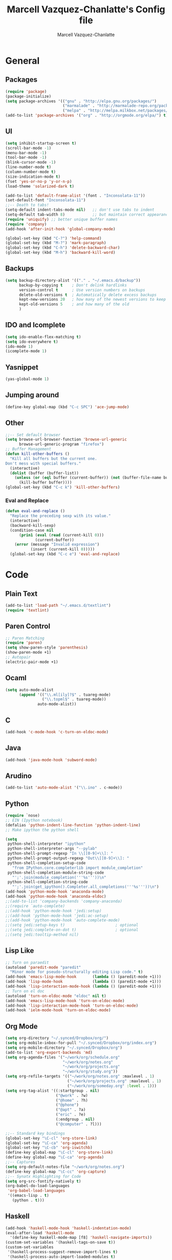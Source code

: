 #+TITLE:     Marcell Vazquez-Chanlatte's Config file
#+AUTHOR:    Marcell Vazquez-Chanlatte
#+EMAIL:     mvc@linux.com
#+DESCRIPTION:
#+KEYWORDS:
#+LANGUAGE:  en
#+OPTIONS:   H:4 num:t toc:4 \n:nil @:t ::t |:t ^:t -:t f:t *:t <:t
#+OPTIONS:   TeX:t LaTeX:t skip:nil d:nil todo:t pri:nil tags:not-in-toc
#+INFOJS_OPT: view:nil toc:nil ltoc:t mouse:underline buttons:0 path:http://orgmode.org/org-info.js
#+EXPORT_SELECT_TAGS: export
#+EXPORT_EXCLUDE_TAGS: noexport
#+LINK_UP:   
#+LINK_HOME: 
#+XSLT:
* General
** Packages
   #+BEGIN_SRC emacs-lisp  :export code
       (require 'package)
       (package-initialize)
       (setq package-archives '(("gnu" . "http://elpa.gnu.org/packages/")
                                ("marmalade" . "http://marmalade-repo.org/packages/")
                                ("melpa" . "http://melpa.milkbox.net/packages/")))
       (add-to-list 'package-archives '("org" . "http://orgmode.org/elpa/") t)

   #+END_SRC
** UI
   #+BEGIN_SRC emacs-lisp 
     (setq inhibit-startup-screen t)
     (scroll-bar-mode -1)
     (menu-bar-mode -1)
     (tool-bar-mode -1)
     (blink-cursor-mode -1)
     (line-number-mode t)
     (column-number-mode t)
     (size-indication-mode t)
     (fset 'yes-or-no-p 'y-or-n-p)
     (load-theme 'solarized-dark t)

     (add-to-list 'default-frame-alist '(font . "Inconsolata-11"))
     (set-default-font "Inconsolata-11")
     ;;-- Death to tabs!
     (setq-default indent-tabs-mode nil)   ;; don't use tabs to indent
     (setq-default tab-width 8)            ;; but maintain correct appearance
     (require 'uniquify) ;; better unique buffer names
     (require 'company)
     (add-hook 'after-init-hook 'global-company-mode)

     (global-set-key (kbd "C-?") 'help-command)
     (global-set-key (kbd "M-?") 'mark-paragraph)
     (global-set-key (kbd "C-h") 'delete-backward-char)
     (global-set-key (kbd "M-h") 'backward-kill-word)
   #+END_SRC
** Backups
   #+BEGIN_SRC emacs-lisp
   (setq backup-directory-alist '(("." . "~/.emacs.d/backup"))
         backup-by-copying t    ; Don't delink hardlinks
         version-control t      ; Use version numbers on backups
         delete-old-versions t  ; Automatically delete excess backups
         kept-new-versions 20   ; how many of the newest versions to keep
         kept-old-versions 5    ; and how many of the old
         )
   #+END_SRC
** IDO and Icomplete
   #+BEGIN_SRC emacs-lisp 
     (setq ido-enable-flex-matching t)
     (setq ido-everywhere t)
     (ido-mode 1)
     (icomplete-mode 1)
   #+END_SRC
** Yasnippet
   #+BEGIN_SRC emacs-lisp 
     (yas-global-mode 1)
   #+END_SRC
** Jumping around
#+BEGIN_SRC emacs-lisp 
  (define-key global-map (kbd "C-c SPC") 'ace-jump-mode)
#+END_SRC
** Other
#+BEGIN_SRC emacs-lisp 
  ;;-- Set default browser
  (setq browse-url-browser-function 'browse-url-generic
        browse-url-generic-program "firefox")
  ;; Buffer Management
  (defun kill-other-buffers ()
    "Kill all buffers but the current one.
  Don't mess with special buffers."
    (interactive)
    (dolist (buffer (buffer-list))
      (unless (or (eql buffer (current-buffer)) (not (buffer-file-name buffer)))
        (kill-buffer buffer))))
  (global-set-key (kbd "C-c k") 'kill-other-buffers)
#+END_SRC
*** Eval and Replace
    #+BEGIN_SRC emacs-lisp
      (defun eval-and-replace ()                     
        "Replace the preceding sexp with its value." 
        (interactive)                                
        (backward-kill-sexp)                         
        (condition-case nil                          
            (prin1 (eval (read (current-kill 0)))    
                   (current-buffer))                 
          (error (message "Invalid expression")      
                 (insert (current-kill 0)))))
        (global-set-key (kbd "C-c e") 'eval-and-replace)
    #+END_SRC
* Code
** Plain Text
#+BEGIN_SRC emacs-lisp
  (add-to-list 'load-path "~/.emacs.d/textlint")
  (require 'textlint)
#+END_SRC
** Paren Control
  #+BEGIN_SRC emacs-lisp 
    ;; Paren Matching
    (require 'paren)
    (setq show-paren-style 'parenthesis)
    (show-paren-mode +1)
    ;; Autopair
    (electric-pair-mode +1)  
  #+END_SRC
   
** Ocaml
#+BEGIN_SRC emacs-lisp 
  (setq auto-mode-alist
        (append '(("\\.ml[ily]?$" . tuareg-mode)
                  ("\\.topml$" . tuareg-mode))
                auto-mode-alist))
#+END_SRC
** C
#+BEGIN_SRC emacs-lisp 
  (add-hook 'c-mode-hook 'c-turn-on-eldoc-mode)
#+END_SRC
** Java
   #+BEGIN_SRC emacs-lisp
     (add-hook 'java-mode-hook 'subword-mode)
   #+END_SRC
** Arudino
   #+BEGIN_SRC emacs-lisp 
   (add-to-list 'auto-mode-alist '("\\.ino" . c-mode))
   #+END_SRC
** Python
   #+BEGIN_SRC emacs-lisp 
     (require `nose)
     ;; EIN (Ipython notebook)
     (defalias 'python-indent-line-function 'python-indent-line)
     ;; Make ipython the python shell

     (setq
      python-shell-interpreter "ipython"
      python-shell-interpreter-args "--pylab"
      python-shell-prompt-regexp "In \\[[0-9]+\\]: "
      python-shell-prompt-output-regexp "Out\\[[0-9]+\\]: "
      python-shell-completion-setup-code
        "from IPython.core.completerlib import module_completion"
      python-shell-completion-module-string-code
        "';'.join(module_completion('''%s'''))\n"
      python-shell-completion-string-code
        "';'.join(get_ipython().Completer.all_completions('''%s'''))\n")
     (add-hook 'python-mode-hook 'anaconda-mode)
     (add-hook 'python-mode-hook 'anaconda-eldoc)
     ;;(add-to-list 'company-backends 'company-anaconda)
     ;;(require `auto-complete)
     ;;(add-hook 'python-mode-hook 'jedi:setup)
     ;;(add-hook 'python-mode-hook 'jedi:ac-setup)
     ;;(add-hook 'python-mode-hook 'auto-complete-mode)
     ;;(setq jedi:setup-keys t)                      ; optional
     ;;(setq jedi:complete-on-dot t)                 ; optional
     ;;(setq jedi:tooltip-method nil)
   #+END_SRC
** Lisp Like
#+BEGIN_SRC emacs-lisp 
  ;; Turn on paraedit
  (autoload 'paredit-mode "paredit"
    "Minor mode for pseudo-structurally editing Lisp code." t)
  (add-hook 'emacs-lisp-mode-hook       (lambda () (paredit-mode +1)))
  (add-hook 'lisp-mode-hook             (lambda () (paredit-mode +1)))
  (add-hook 'lisp-interaction-mode-hook (lambda () (paredit-mode +1)))
  ;; Turn on el doc
  (autoload 'turn-on-eldoc-mode "eldoc" nil t)
  (add-hook 'emacs-lisp-mode-hook 'turn-on-eldoc-mode)
  (add-hook 'lisp-interaction-mode-hook 'turn-on-eldoc-mode)
  (add-hook 'ielm-mode-hook 'turn-on-eldoc-mode)
#+END_SRC
** Org Mode
   #+BEGIN_SRC emacs-lisp
     (setq org-directory "~/.synced/Dropbox/org/")
     (setq org-mobile-inbox-for-pull "~/.synced/Dropbox/org/index.org")
     (setq org-mobile-directory "~/.synced/Dropbox/org")
     (add-to-list 'org-export-backends 'md)
     (setq org-agenda-files '("~/work/org/schedule.org"
                              "~/work/org/notes.org"
                              "~/work/org/projects.org"
                              "~/work/org/study.org"))
     (setq org-refile-targets '(("~/work/org/notes.org" :maxlevel . 1)
                                ("~/work/org/projects.org" :maxlevel . 1)
                                ("~/work/org/someday.org" :level . 1)))
     (setq org-tag-alist '((:startgroup . nil)
                           ("@work" . ?w)
                           ("@home" . ?h)
                           ("@phone")
                           ("@apt" . ?a)
                           ("eric" . ?e)
                           (:endgroup . nil)
                           ("@computer" . ?l)))
     
     ;;-- Standard key bindings
     (global-set-key "\C-cl" 'org-store-link)
     (global-set-key "\C-ca" 'org-agenda)
     (global-set-key "\C-cb" 'org-iswitchb)
     (define-key global-map "\C-cl" 'org-store-link)
     (define-key global-map "\C-ca" 'org-agenda)
     ;;-- Captures
     (setq org-default-notes-file "~/work/org/notes.org")
     (define-key global-map "\C-cc" 'org-capture)
     ;;-- Synatx Highlighting for Code
     (setq org-src-fontify-natively t)
     (org-babel-do-load-languages
      'org-babel-load-languages
      '((emacs-lisp . t)
        (python . t)))
   #+END_SRC
** Haskell
   #+BEGIN_SRC emacs-lisp
     (add-hook 'haskell-mode-hook 'haskell-indentation-mode)
     (eval-after-load 'haskell-mode
       '(define-key haskell-mode-map [f8] 'haskell-navigate-imports))
     (custom-set-variables '(haskell-tags-on-save t))
     (custom-set-variables
      '(haskell-process-suggest-remove-import-lines t)
      '(haskell-process-auto-import-loaded-modules t)
      '(haskell-process-log t))
     ;;(eval-after-load 'haskell-mode '(progn
     ;;                                  (define-key haskell-mode-map (kbd "C-c C-l") 'haskell-process-load-or-reload)
     ;;                                  (define-key haskell-mode-map (kbd "C-`") 'haskell-interactive-bring)
     ;;                                  (define-key haskell-mode-map (kbd "C-c C-n C-t") 'haskell-process-do-type)
     ;;                                  (define-key haskell-mode-map (kbd "C-c C-n C-i") 'haskell-process-do-info)
     ;;                                  (define-key haskell-mode-map (kbd "C-c C-n C-c") 'haskell-process-cabal-build)
     ;;                                  (define-key haskell-mode-map (kbd "C-c C-n c") 'haskell-process-cabal)
     ;;                                  (define-key haskell-mode-map (kbd "SPC") 'haskell-mode-contextual-space)))
     ;;(eval-after-load 'haskell-cabal '(progn
     ;;                                   (define-key haskell-cabal-mode-map (kbd "C-`") 'haskell-interactive-bring)
     ;;                                   (define-key haskell-cabal-mode-map (kbd "C-c C-k") 'haskell-interactive-ode-clear)
     ;;                                   (define-key haskell-cabal-mode-map (kbd "C-c C-c") 'haskell-process-cabal-build)
     ;;                                   (define-key haskell-cabal-mode-map (kbd "C-c c") 'haskell-process-cabal)))
     ;;(custom-set-variables '(haskell-process-type 'cabal-repl))
     ;; (autoload 'ghc-init "ghc" nil t)
     ;;(autoload 'ghc-debug "ghc" nil t)
     ;;(add-hook 'haskell-mode-hook (lambda () (ghc-init)))
     ;; (add-to-list 'company-backends 'company-ghc)
     ;; (custom-set-variables '(company-ghc-show-info t))
   #+END_SRC
** Markdown
   #+BEGIN_SRC emacs-lisp
     (setq auto-mode-alist
           (append '(("\\.md$" . markdown-mode))
                   auto-mode-alist))
     
   #+END_SRC
** Agda
   #+BEGIN_SRC emacs-lisp
     (load-file (let ((coding-system-for-read 'utf-8))
                     (shell-command-to-string "agda-mode locate")))
   #+END_SRC
